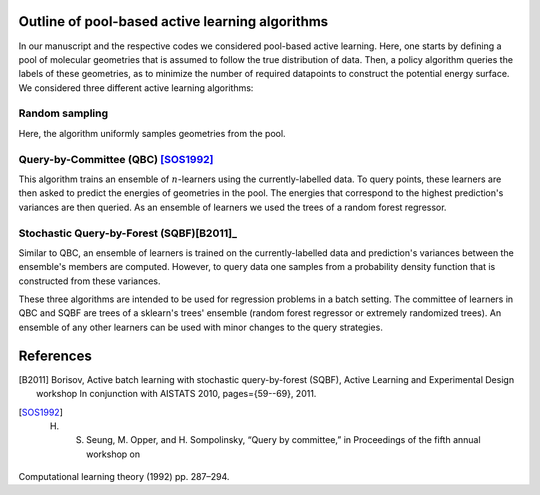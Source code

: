 .. _AL-theory:

************************************************
Outline of pool-based active learning algorithms
************************************************


In our manuscript and the respective codes we considered pool-based active learning.
Here, one starts by defining a pool of molecular geometries that is assumed to follow
the true distribution of data. Then, a policy algorithm queries the labels of these geometries,
as to minimize the number of required datapoints to construct the potential energy surface.
We considered three different active learning algorithms:

Random sampling
===============

Here, the algorithm uniformly samples geometries from the pool.

Query-by-Committee (QBC) [SOS1992]_
============================

This algorithm trains an ensemble of :math:`n`-learners using the currently-labelled
data. To query points, these learners are then asked to predict the energies of geometries in the pool.
The energies that correspond to the highest prediction's variances are then queried. As an ensemble of learners
we used the trees of a random forest regressor.

Stochastic Query-by-Forest (SQBF)[B2011]_
====================================

Similar to QBC, an ensemble of learners is trained on the currently-labelled data and prediction's variances
between the ensemble's members are computed. However, to query data one samples from a probability density function that is constructed
from these variances.

These three algorithms are intended to be used for regression problems in a batch setting. The committee of learners in QBC and SQBF are trees of a sklearn's trees' ensemble (random forest regressor or extremely randomized trees).
An ensemble of any other learners can be used with minor changes to the query strategies.

**********
References
**********
.. [B2011] Borisov, Active batch learning with stochastic query-by-forest (SQBF), Active Learning and Experimental Design workshop In conjunction with AISTATS 2010, pages={59--69}, 2011.
.. [SOS1992] H. S. Seung, M. Opper, and H. Sompolinsky, “Query by committee,” in Proceedings of the fifth annual workshop on
Computational learning theory (1992) pp. 287–294.
